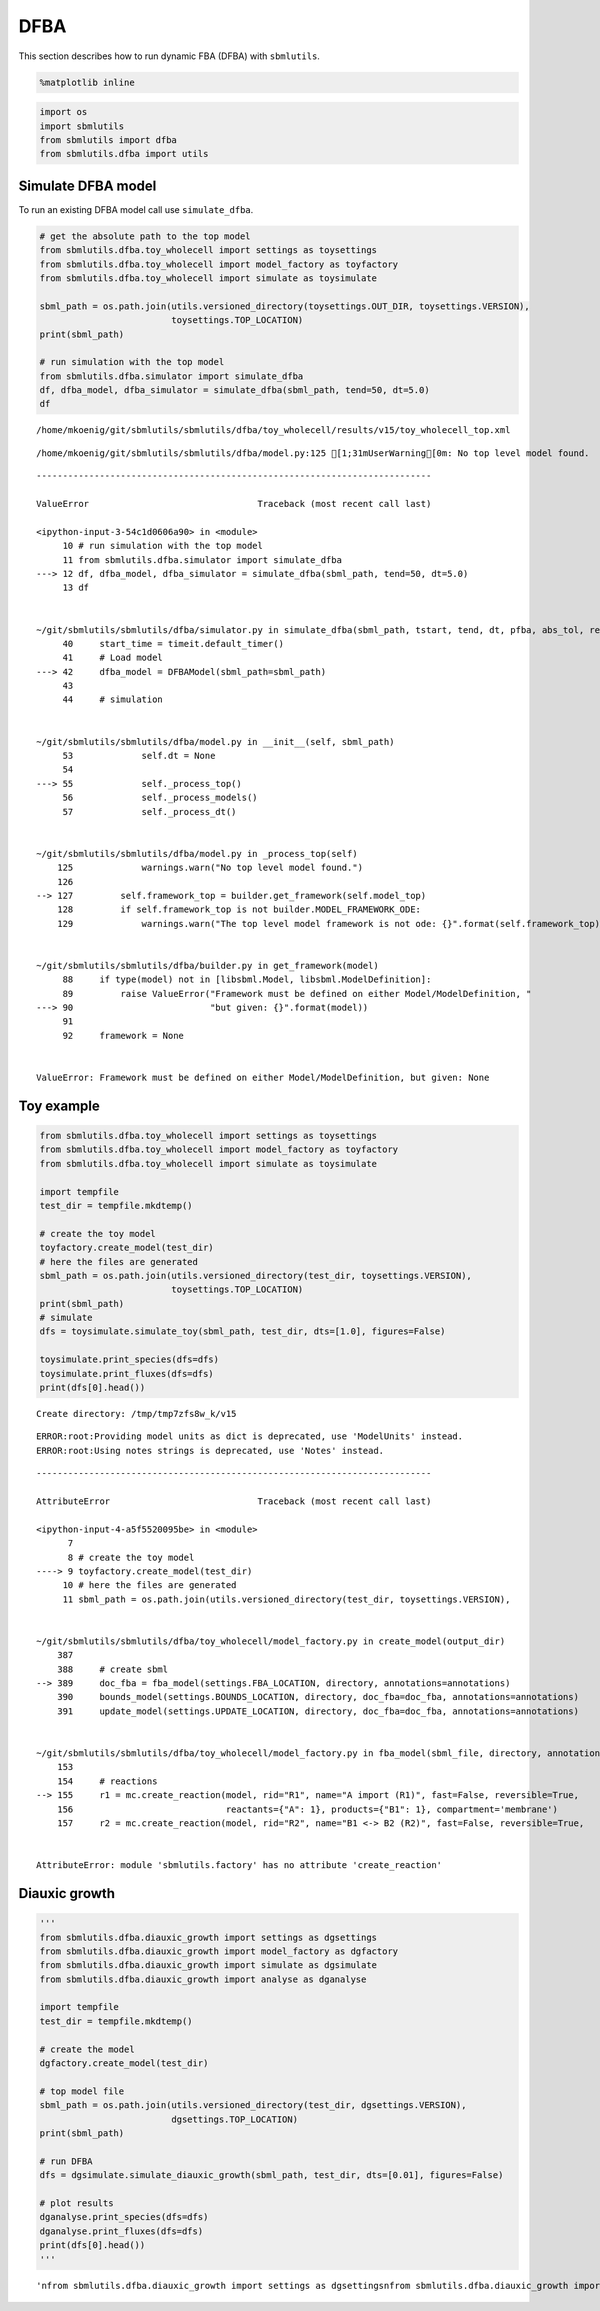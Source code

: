 DFBA
====

This section describes how to run dynamic FBA (DFBA) with ``sbmlutils``.

.. code:: ipython3

    %matplotlib inline

.. code:: ipython3

    import os
    import sbmlutils
    from sbmlutils import dfba
    from sbmlutils.dfba import utils

Simulate DFBA model
-------------------

To run an existing DFBA model call use ``simulate_dfba``.

.. code:: ipython3

    # get the absolute path to the top model
    from sbmlutils.dfba.toy_wholecell import settings as toysettings
    from sbmlutils.dfba.toy_wholecell import model_factory as toyfactory
    from sbmlutils.dfba.toy_wholecell import simulate as toysimulate
    
    sbml_path = os.path.join(utils.versioned_directory(toysettings.OUT_DIR, toysettings.VERSION), 
                             toysettings.TOP_LOCATION)
    print(sbml_path)
    
    # run simulation with the top model
    from sbmlutils.dfba.simulator import simulate_dfba
    df, dfba_model, dfba_simulator = simulate_dfba(sbml_path, tend=50, dt=5.0)
    df


.. parsed-literal::

    /home/mkoenig/git/sbmlutils/sbmlutils/dfba/toy_wholecell/results/v15/toy_wholecell_top.xml


.. parsed-literal::

    /home/mkoenig/git/sbmlutils/sbmlutils/dfba/model.py:125 [1;31mUserWarning[0m: No top level model found.


::


    ---------------------------------------------------------------------------

    ValueError                                Traceback (most recent call last)

    <ipython-input-3-54c1d0606a90> in <module>
         10 # run simulation with the top model
         11 from sbmlutils.dfba.simulator import simulate_dfba
    ---> 12 df, dfba_model, dfba_simulator = simulate_dfba(sbml_path, tend=50, dt=5.0)
         13 df


    ~/git/sbmlutils/sbmlutils/dfba/simulator.py in simulate_dfba(sbml_path, tstart, tend, dt, pfba, abs_tol, rel_tol, lp_solver, ode_integrator, **kwargs)
         40     start_time = timeit.default_timer()
         41     # Load model
    ---> 42     dfba_model = DFBAModel(sbml_path=sbml_path)
         43 
         44     # simulation


    ~/git/sbmlutils/sbmlutils/dfba/model.py in __init__(self, sbml_path)
         53             self.dt = None
         54 
    ---> 55             self._process_top()
         56             self._process_models()
         57             self._process_dt()


    ~/git/sbmlutils/sbmlutils/dfba/model.py in _process_top(self)
        125             warnings.warn("No top level model found.")
        126 
    --> 127         self.framework_top = builder.get_framework(self.model_top)
        128         if self.framework_top is not builder.MODEL_FRAMEWORK_ODE:
        129             warnings.warn("The top level model framework is not ode: {}".format(self.framework_top))


    ~/git/sbmlutils/sbmlutils/dfba/builder.py in get_framework(model)
         88     if type(model) not in [libsbml.Model, libsbml.ModelDefinition]:
         89         raise ValueError("Framework must be defined on either Model/ModelDefinition, "
    ---> 90                          "but given: {}".format(model))
         91 
         92     framework = None


    ValueError: Framework must be defined on either Model/ModelDefinition, but given: None


Toy example
-----------

.. code:: ipython3

    from sbmlutils.dfba.toy_wholecell import settings as toysettings
    from sbmlutils.dfba.toy_wholecell import model_factory as toyfactory
    from sbmlutils.dfba.toy_wholecell import simulate as toysimulate
    
    import tempfile
    test_dir = tempfile.mkdtemp()
    
    # create the toy model
    toyfactory.create_model(test_dir)
    # here the files are generated
    sbml_path = os.path.join(utils.versioned_directory(test_dir, toysettings.VERSION),
                             toysettings.TOP_LOCATION)
    print(sbml_path)
    # simulate
    dfs = toysimulate.simulate_toy(sbml_path, test_dir, dts=[1.0], figures=False)
    
    toysimulate.print_species(dfs=dfs)
    toysimulate.print_fluxes(dfs=dfs)
    print(dfs[0].head())


.. parsed-literal::

    Create directory: /tmp/tmp7zfs8w_k/v15


.. parsed-literal::

    ERROR:root:Providing model units as dict is deprecated, use 'ModelUnits' instead.
    ERROR:root:Using notes strings is deprecated, use 'Notes' instead.


::


    ---------------------------------------------------------------------------

    AttributeError                            Traceback (most recent call last)

    <ipython-input-4-a5f5520095be> in <module>
          7 
          8 # create the toy model
    ----> 9 toyfactory.create_model(test_dir)
         10 # here the files are generated
         11 sbml_path = os.path.join(utils.versioned_directory(test_dir, toysettings.VERSION),


    ~/git/sbmlutils/sbmlutils/dfba/toy_wholecell/model_factory.py in create_model(output_dir)
        387 
        388     # create sbml
    --> 389     doc_fba = fba_model(settings.FBA_LOCATION, directory, annotations=annotations)
        390     bounds_model(settings.BOUNDS_LOCATION, directory, doc_fba=doc_fba, annotations=annotations)
        391     update_model(settings.UPDATE_LOCATION, directory, doc_fba=doc_fba, annotations=annotations)


    ~/git/sbmlutils/sbmlutils/dfba/toy_wholecell/model_factory.py in fba_model(sbml_file, directory, annotations)
        153 
        154     # reactions
    --> 155     r1 = mc.create_reaction(model, rid="R1", name="A import (R1)", fast=False, reversible=True,
        156                             reactants={"A": 1}, products={"B1": 1}, compartment='membrane')
        157     r2 = mc.create_reaction(model, rid="R2", name="B1 <-> B2 (R2)", fast=False, reversible=True,


    AttributeError: module 'sbmlutils.factory' has no attribute 'create_reaction'


Diauxic growth
--------------

.. code:: ipython3

    '''
    from sbmlutils.dfba.diauxic_growth import settings as dgsettings
    from sbmlutils.dfba.diauxic_growth import model_factory as dgfactory
    from sbmlutils.dfba.diauxic_growth import simulate as dgsimulate
    from sbmlutils.dfba.diauxic_growth import analyse as dganalyse
    
    import tempfile
    test_dir = tempfile.mkdtemp()
    
    # create the model
    dgfactory.create_model(test_dir)
    
    # top model file
    sbml_path = os.path.join(utils.versioned_directory(test_dir, dgsettings.VERSION),
                             dgsettings.TOP_LOCATION)
    print(sbml_path)
    
    # run DFBA
    dfs = dgsimulate.simulate_diauxic_growth(sbml_path, test_dir, dts=[0.01], figures=False)
    
    # plot results
    dganalyse.print_species(dfs=dfs)
    dganalyse.print_fluxes(dfs=dfs)
    print(dfs[0].head())
    '''




.. parsed-literal::

    '\nfrom sbmlutils.dfba.diauxic_growth import settings as dgsettings\nfrom sbmlutils.dfba.diauxic_growth import model_factory as dgfactory\nfrom sbmlutils.dfba.diauxic_growth import simulate as dgsimulate\nfrom sbmlutils.dfba.diauxic_growth import analyse as dganalyse\n\nimport tempfile\ntest_dir = tempfile.mkdtemp()\n\n# create the model\ndgfactory.create_model(test_dir)\n\n# top model file\nsbml_path = os.path.join(utils.versioned_directory(test_dir, dgsettings.VERSION),\n                         dgsettings.TOP_LOCATION)\nprint(sbml_path)\n\n# run DFBA\ndfs = dgsimulate.simulate_diauxic_growth(sbml_path, test_dir, dts=[0.01], figures=False)\n\n# plot results\ndganalyse.print_species(dfs=dfs)\ndganalyse.print_fluxes(dfs=dfs)\nprint(dfs[0].head())\n'




